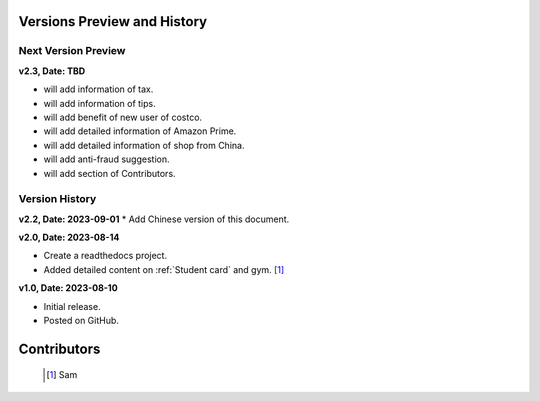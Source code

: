 Versions Preview and History
=============================

Next Version Preview
--------------------

**v2.3, Date: TBD**

* will add information of tax.
* will add information of tips.
* will add benefit of new user of costco.
* will add detailed information of Amazon Prime.
* will add detailed information of shop from China.
* will add anti-fraud suggestion.
* will add section of Contributors.


Version History
----------------
**v2.2, Date: 2023-09-01**
* Add Chinese version of this document.

**v2.0, Date: 2023-08-14**

* Create a readthedocs project.
* Added detailed content on  :ref:`Student card` and gym. [#]_


**v1.0, Date: 2023-08-10**

* Initial release.
* Posted on GitHub.


Contributors
=============
   .. [#] Sam
